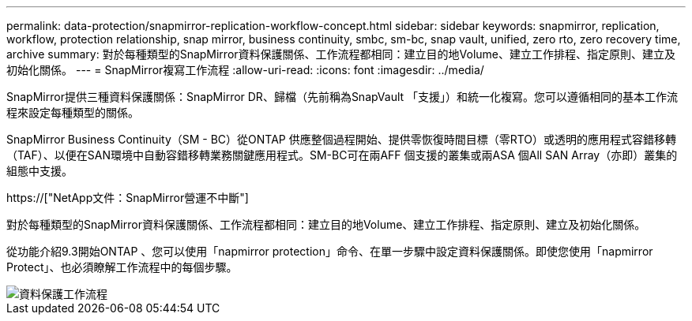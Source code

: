 ---
permalink: data-protection/snapmirror-replication-workflow-concept.html 
sidebar: sidebar 
keywords: snapmirror, replication, workflow, protection relationship, snap mirror, business continuity, smbc, sm-bc, snap vault, unified, zero rto, zero recovery time, archive 
summary: 對於每種類型的SnapMirror資料保護關係、工作流程都相同：建立目的地Volume、建立工作排程、指定原則、建立及初始化關係。 
---
= SnapMirror複寫工作流程
:allow-uri-read: 
:icons: font
:imagesdir: ../media/


[role="lead"]
SnapMirror提供三種資料保護關係：SnapMirror DR、歸檔（先前稱為SnapVault 「支援」）和統一化複寫。您可以遵循相同的基本工作流程來設定每種類型的關係。

SnapMirror Business Continuity（SM - BC）從ONTAP 供應整個過程開始、提供零恢復時間目標（零RTO）或透明的應用程式容錯移轉（TAF）、以便在SAN環境中自動容錯移轉業務關鍵應用程式。SM-BC可在兩AFF 個支援的叢集或兩ASA 個All SAN Array（亦即）叢集的組態中支援。

https://["NetApp文件：SnapMirror營運不中斷"]

對於每種類型的SnapMirror資料保護關係、工作流程都相同：建立目的地Volume、建立工作排程、指定原則、建立及初始化關係。

從功能介紹9.3開始ONTAP 、您可以使用「napmirror protection」命令、在單一步驟中設定資料保護關係。即使您使用「napmirror Protect」、也必須瞭解工作流程中的每個步驟。

image::../media/data-protection-workflow.gif[資料保護工作流程]
